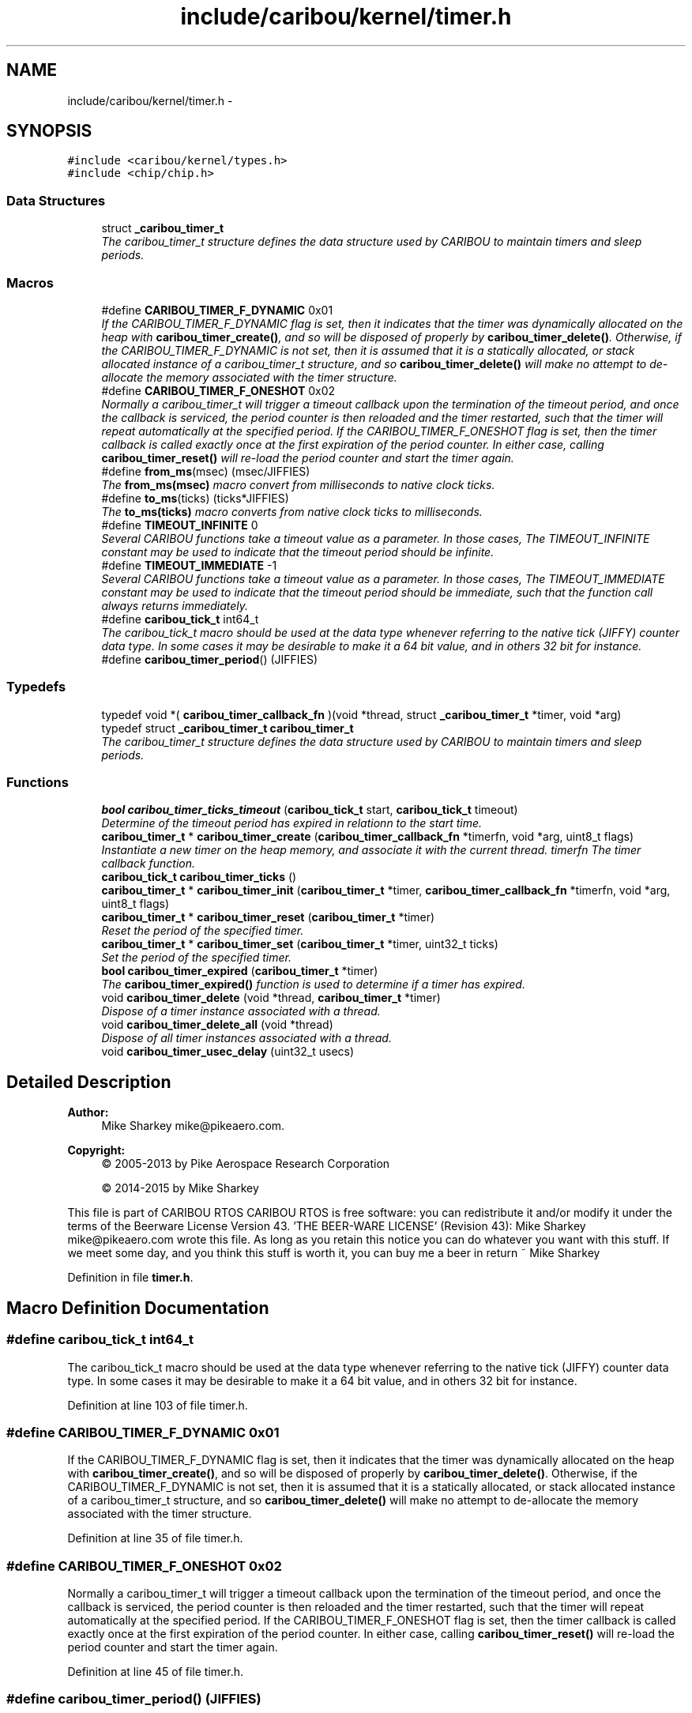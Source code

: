 .TH "include/caribou/kernel/timer.h" 3 "Thu Dec 29 2016" "Version 0.9" "CARIBOU RTOS" \" -*- nroff -*-
.ad l
.nh
.SH NAME
include/caribou/kernel/timer.h \- 
.SH SYNOPSIS
.br
.PP
\fC#include <caribou/kernel/types\&.h>\fP
.br
\fC#include <chip/chip\&.h>\fP
.br

.SS "Data Structures"

.in +1c
.ti -1c
.RI "struct \fB_caribou_timer_t\fP"
.br
.RI "\fIThe caribou_timer_t structure defines the data structure used by CARIBOU to maintain timers and sleep periods\&. \fP"
.in -1c
.SS "Macros"

.in +1c
.ti -1c
.RI "#define \fBCARIBOU_TIMER_F_DYNAMIC\fP   0x01"
.br
.RI "\fIIf the CARIBOU_TIMER_F_DYNAMIC flag is set, then it indicates that the timer was dynamically allocated on the heap with \fBcaribou_timer_create()\fP, and so will be disposed of properly by \fBcaribou_timer_delete()\fP\&. Otherwise, if the CARIBOU_TIMER_F_DYNAMIC is not set, then it is assumed that it is a statically allocated, or stack allocated instance of a caribou_timer_t structure, and so \fBcaribou_timer_delete()\fP will make no attempt to de-allocate the memory associated with the timer structure\&. \fP"
.ti -1c
.RI "#define \fBCARIBOU_TIMER_F_ONESHOT\fP   0x02"
.br
.RI "\fINormally a caribou_timer_t will trigger a timeout callback upon the termination of the timeout period, and once the callback is serviced, the period counter is then reloaded and the timer restarted, such that the timer will repeat automatically at the specified period\&. If the CARIBOU_TIMER_F_ONESHOT flag is set, then the timer callback is called exactly once at the first expiration of the period counter\&. In either case, calling \fBcaribou_timer_reset()\fP will re-load the period counter and start the timer again\&. \fP"
.ti -1c
.RI "#define \fBfrom_ms\fP(msec)   (msec/JIFFIES)"
.br
.RI "\fIThe \fBfrom_ms(msec)\fP macro convert from milliseconds to native clock ticks\&. \fP"
.ti -1c
.RI "#define \fBto_ms\fP(ticks)   (ticks*JIFFIES)"
.br
.RI "\fIThe \fBto_ms(ticks)\fP macro converts from native clock ticks to milliseconds\&. \fP"
.ti -1c
.RI "#define \fBTIMEOUT_INFINITE\fP   0"
.br
.RI "\fISeveral CARIBOU functions take a timeout value as a parameter\&. In those cases, The TIMEOUT_INFINITE constant may be used to indicate that the timeout period should be infinite\&. \fP"
.ti -1c
.RI "#define \fBTIMEOUT_IMMEDIATE\fP   -1"
.br
.RI "\fISeveral CARIBOU functions take a timeout value as a parameter\&. In those cases, The TIMEOUT_IMMEDIATE constant may be used to indicate that the timeout period should be immediate, such that the function call always returns immediately\&. \fP"
.ti -1c
.RI "#define \fBcaribou_tick_t\fP   int64_t"
.br
.RI "\fIThe caribou_tick_t macro should be used at the data type whenever referring to the native tick (JIFFY) counter data type\&. In some cases it may be desirable to make it a 64 bit value, and in others 32 bit for instance\&. \fP"
.ti -1c
.RI "#define \fBcaribou_timer_period\fP()   (JIFFIES)"
.br
.in -1c
.SS "Typedefs"

.in +1c
.ti -1c
.RI "typedef void *( \fBcaribou_timer_callback_fn\fP )(void *thread, struct \fB_caribou_timer_t\fP *timer, void *arg)"
.br
.ti -1c
.RI "typedef struct \fB_caribou_timer_t\fP \fBcaribou_timer_t\fP"
.br
.RI "\fIThe caribou_timer_t structure defines the data structure used by CARIBOU to maintain timers and sleep periods\&. \fP"
.in -1c
.SS "Functions"

.in +1c
.ti -1c
.RI "\fBbool\fP \fBcaribou_timer_ticks_timeout\fP (\fBcaribou_tick_t\fP start, \fBcaribou_tick_t\fP timeout)"
.br
.RI "\fIDetermine of the timeout period has expired in relationn to the start time\&. \fP"
.ti -1c
.RI "\fBcaribou_timer_t\fP * \fBcaribou_timer_create\fP (\fBcaribou_timer_callback_fn\fP *timerfn, void *arg, uint8_t flags)"
.br
.RI "\fIInstantiate a new timer on the heap memory, and associate it with the current thread\&.  timerfn The timer callback function\&. \fP"
.ti -1c
.RI "\fBcaribou_tick_t\fP \fBcaribou_timer_ticks\fP ()"
.br
.ti -1c
.RI "\fBcaribou_timer_t\fP * \fBcaribou_timer_init\fP (\fBcaribou_timer_t\fP *timer, \fBcaribou_timer_callback_fn\fP *timerfn, void *arg, uint8_t flags)"
.br
.ti -1c
.RI "\fBcaribou_timer_t\fP * \fBcaribou_timer_reset\fP (\fBcaribou_timer_t\fP *timer)"
.br
.RI "\fIReset the period of the specified timer\&. \fP"
.ti -1c
.RI "\fBcaribou_timer_t\fP * \fBcaribou_timer_set\fP (\fBcaribou_timer_t\fP *timer, uint32_t ticks)"
.br
.RI "\fISet the period of the specified timer\&. \fP"
.ti -1c
.RI "\fBbool\fP \fBcaribou_timer_expired\fP (\fBcaribou_timer_t\fP *timer)"
.br
.RI "\fIThe \fBcaribou_timer_expired()\fP function is used to determine if a timer has expired\&. \fP"
.ti -1c
.RI "void \fBcaribou_timer_delete\fP (void *thread, \fBcaribou_timer_t\fP *timer)"
.br
.RI "\fIDispose of a timer instance associated with a thread\&. \fP"
.ti -1c
.RI "void \fBcaribou_timer_delete_all\fP (void *thread)"
.br
.RI "\fIDispose of all timer instances associated with a thread\&. \fP"
.ti -1c
.RI "void \fBcaribou_timer_usec_delay\fP (uint32_t usecs)"
.br
.in -1c
.SH "Detailed Description"
.PP 

.PP
.PP
\fBAuthor:\fP
.RS 4
Mike Sharkey mike@pikeaero.com\&. 
.RE
.PP
\fBCopyright:\fP
.RS 4
© 2005-2013 by Pike Aerospace Research Corporation 
.PP
© 2014-2015 by Mike Sharkey
.RE
.PP
This file is part of CARIBOU RTOS CARIBOU RTOS is free software: you can redistribute it and/or modify it under the terms of the Beerware License Version 43\&. 'THE BEER-WARE LICENSE' (Revision 43): Mike Sharkey mike@pikeaero.com wrote this file\&. As long as you retain this notice you can do whatever you want with this stuff\&. If we meet some day, and you think this stuff is worth it, you can buy me a beer in return ~ Mike Sharkey 
.PP
Definition in file \fBtimer\&.h\fP\&.
.SH "Macro Definition Documentation"
.PP 
.SS "#define caribou_tick_t   int64_t"

.PP
The caribou_tick_t macro should be used at the data type whenever referring to the native tick (JIFFY) counter data type\&. In some cases it may be desirable to make it a 64 bit value, and in others 32 bit for instance\&. 
.PP
Definition at line 103 of file timer\&.h\&.
.SS "#define CARIBOU_TIMER_F_DYNAMIC   0x01"

.PP
If the CARIBOU_TIMER_F_DYNAMIC flag is set, then it indicates that the timer was dynamically allocated on the heap with \fBcaribou_timer_create()\fP, and so will be disposed of properly by \fBcaribou_timer_delete()\fP\&. Otherwise, if the CARIBOU_TIMER_F_DYNAMIC is not set, then it is assumed that it is a statically allocated, or stack allocated instance of a caribou_timer_t structure, and so \fBcaribou_timer_delete()\fP will make no attempt to de-allocate the memory associated with the timer structure\&. 
.PP
Definition at line 35 of file timer\&.h\&.
.SS "#define CARIBOU_TIMER_F_ONESHOT   0x02"

.PP
Normally a caribou_timer_t will trigger a timeout callback upon the termination of the timeout period, and once the callback is serviced, the period counter is then reloaded and the timer restarted, such that the timer will repeat automatically at the specified period\&. If the CARIBOU_TIMER_F_ONESHOT flag is set, then the timer callback is called exactly once at the first expiration of the period counter\&. In either case, calling \fBcaribou_timer_reset()\fP will re-load the period counter and start the timer again\&. 
.PP
Definition at line 45 of file timer\&.h\&.
.SS "#define caribou_timer_period()   (JIFFIES)"

.PP
Definition at line 106 of file timer\&.h\&.
.SS "#define from_ms(msec)   (msec/JIFFIES)"

.PP
The \fBfrom_ms(msec)\fP macro convert from milliseconds to native clock ticks\&. 
.PP
Definition at line 77 of file timer\&.h\&.
.SS "#define TIMEOUT_IMMEDIATE   -1"

.PP
Several CARIBOU functions take a timeout value as a parameter\&. In those cases, The TIMEOUT_IMMEDIATE constant may be used to indicate that the timeout period should be immediate, such that the function call always returns immediately\&. 
.PP
Definition at line 95 of file timer\&.h\&.
.SS "#define TIMEOUT_INFINITE   0"

.PP
Several CARIBOU functions take a timeout value as a parameter\&. In those cases, The TIMEOUT_INFINITE constant may be used to indicate that the timeout period should be infinite\&. 
.PP
Definition at line 88 of file timer\&.h\&.
.SS "#define to_ms(ticks)   (ticks*JIFFIES)"

.PP
The \fBto_ms(ticks)\fP macro converts from native clock ticks to milliseconds\&. 
.PP
Definition at line 81 of file timer\&.h\&.
.SH "Typedef Documentation"
.PP 
.SS "typedef void*( caribou_timer_callback_fn)(void *thread, struct \fB_caribou_timer_t\fP *timer, void *arg)"

.PP
Definition at line 47 of file timer\&.h\&.
.SS "typedef struct \fB_caribou_timer_t\fP  \fBcaribou_timer_t\fP"

.PP
The caribou_timer_t structure defines the data structure used by CARIBOU to maintain timers and sleep periods\&. 
.PP
\fBNote:\fP
.RS 4
The structure elements should not be manipulated by the application program, and are subject to change in future releases\&. 
.RE
.PP

.SH "Function Documentation"
.PP 
.SS "\fBcaribou_timer_t\fP* caribou_timer_create (\fBcaribou_timer_callback_fn\fP *timerfn, void *arg, uint8_tflags)"

.PP
Instantiate a new timer on the heap memory, and associate it with the current thread\&.  timerfn The timer callback function\&. 
.PP
\fBParameters:\fP
.RS 4
\fIarg\fP Arguments to pass to the callback function 
.br
\fIflags\fP Timer flags 
.RE
.PP
\fBReturns:\fP
.RS 4
A pointer to the newly allocated caribou_timer_t* structure instance, or NULL if a problem was encountered\&. 
.RE
.PP

.PP
Definition at line 152 of file timer\&.c\&.
.SS "void caribou_timer_delete (void *thread, \fBcaribou_timer_t\fP *timer)"

.PP
Dispose of a timer instance associated with a thread\&. 
.PP
\fBParameters:\fP
.RS 4
\fIthread\fP The thread associated with the timer\&. 
.br
\fItimer\fP A pointer to the timer instance\&. 
.RE
.PP

.PP
Definition at line 236 of file timer\&.c\&.
.SS "void caribou_timer_delete_all (void *thread)"

.PP
Dispose of all timer instances associated with a thread\&. 
.PP
\fBParameters:\fP
.RS 4
\fIthread\fP The thread which references the timers to be disposed\&. 
.RE
.PP

.PP
Definition at line 248 of file timer\&.c\&.
.SS "\fBbool\fP caribou_timer_expired (\fBcaribou_timer_t\fP *timer)"

.PP
The \fBcaribou_timer_expired()\fP function is used to determine if a timer has expired\&. 
.PP
\fBParameters:\fP
.RS 4
\fItime\fP A pointer to a previously initialized caribou_timer_t instance\&. 
.RE
.PP
\fBReturns:\fP
.RS 4
true if the timer has expired, or false if the timer has yet to expire\&. 
.RE
.PP

.PP
Definition at line 45 of file timer\&.c\&.
.SS "\fBcaribou_timer_t\fP* caribou_timer_init (\fBcaribou_timer_t\fP *timer, \fBcaribou_timer_callback_fn\fP *timerfn, void *arg, uint8_tflags)"

.PP
\fBParameters:\fP
.RS 4
\fItmer\fP A pointer to the timer  timerfn The timer callback function 
.br
\fIarg\fP Arguments to pass to the callback function 
.br
\fIflags\fP Timer flags 
.RE
.PP
\fBReturns:\fP
.RS 4
A pointer to the timer or NULL if a problem was encountered\&. 
.RE
.PP

.PP
Definition at line 174 of file timer\&.c\&.
.SS "\fBcaribou_timer_t\fP* caribou_timer_reset (\fBcaribou_timer_t\fP *timer)"

.PP
Reset the period of the specified timer\&. 
.PP
\fBParameters:\fP
.RS 4
\fItimer\fP A pointer to a previously initialized timer\&. 
.RE
.PP
\fBReturns:\fP
.RS 4
A pointer to the timer instance\&. 
.RE
.PP

.PP
Definition at line 223 of file timer\&.c\&.
.SS "\fBcaribou_timer_t\fP* caribou_timer_set (\fBcaribou_timer_t\fP *timer, uint32_tticks)"

.PP
Set the period of the specified timer\&. 
.PP
\fBParameters:\fP
.RS 4
\fItimer\fP A pointer to a previously initialized timer\&. 
.br
\fIticks\fP The number of ticks per period\&. 
.RE
.PP
\fBReturns:\fP
.RS 4
A pointer to the timer instance\&. 
.RE
.PP

.PP
Definition at line 209 of file timer\&.c\&.
.SS "\fBcaribou_tick_t\fP caribou_timer_ticks ()"

.PP
Definition at line 32 of file timer\&.c\&.
.SS "\fBbool\fP caribou_timer_ticks_timeout (\fBcaribou_tick_t\fPstart, \fBcaribou_tick_t\fPtimeout)"

.PP
Determine of the timeout period has expired in relationn to the start time\&. 
.PP
\fBParameters:\fP
.RS 4
\fIstart\fP The time from which the timeout period should have started\&. 
.br
\fItimeout\fP The timeout period, TIMEOUT_INFINATE wait forever, TIMEOUT_IMMEDIATE, wait never\&. 
.RE
.PP
\fBReturns:\fP
.RS 4
true if the timeout has expired\&. 
.RE
.PP

.PP
Definition at line 194 of file timer\&.c\&.
.SS "void caribou_timer_usec_delay (uint32_tusecs)"
FIXME microsecond delay 
.PP
Definition at line 312 of file timer\&.c\&.
.SH "Author"
.PP 
Generated automatically by Doxygen for CARIBOU RTOS from the source code\&.
